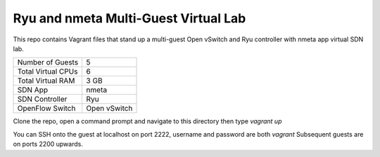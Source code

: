 Ryu and nmeta Multi-Guest Virtual Lab
=====================================

This repo contains Vagrant files that stand up a multi-guest Open vSwitch and 
Ryu controller with nmeta app virtual SDN lab.

+--------------------------+--------------+
| Number of Guests         |            5 |
+--------------------------+--------------+
| Total Virtual CPUs       |            6 |
+--------------------------+--------------+
| Total Virtual RAM        |         3 GB |
+--------------------------+--------------+
| SDN App                  |        nmeta |
+--------------------------+--------------+
| SDN Controller           |          Ryu |
+--------------------------+--------------+
| OpenFlow Switch          | Open vSwitch |
+--------------------------+--------------+

Clone the repo, open a command prompt and navigate to this directory then type *vagrant up*

You can SSH onto the guest at localhost on port 2222, username and password are both *vagrant*
Subsequent guests are on ports 2200 upwards.